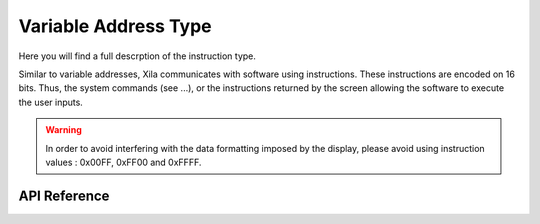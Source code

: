 *********************
Variable Address Type
*********************

Here you will find a full descrption of the instruction type.

Similar to variable addresses, Xila communicates with software using instructions.
These instructions are encoded on 16 bits.
Thus, the system commands (see ...), or the instructions returned by the screen allowing the software to execute the user inputs.

.. warning::
    In order to avoid interfering with the data formatting imposed by the display, please avoid using instruction values : 0x00FF, 0xFF00 and 0xFFFF.

API Reference
===============

.. doxygendefine:: Instruction

.. doxygentypedef:: Xila_Class::Instruction